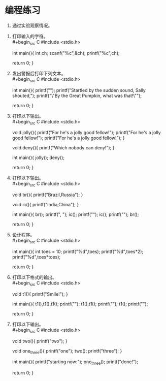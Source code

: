 * 编程练习

1. 通过实验观察情况。\\
   

2. 打印输入的字符。\\
   #+begin_src C
     #include <stdio.h>

     int main(){
       int ch;
       scanf("%c",&ch);
       printf("%c\n",ch);

       return 0;
     }
   #+end_src

3. 发出警报后打印下列文本。\\
   #+begin_src C
     #include <stdio.h>

     int main(){
       printf("\a");
       printf("Startled by the sudden sound, Sally shouted,\n");
       printf("\"By the Great Pumpkin, what was that!\"\n");

       return 0;
     }
   #+end_src

4. 打印以下输出。\\
   #+begin_src C
     #include <stdio.h>

     void jolly(){
       printf("For he's a jolly good fellow!\n");
       printf("For he's a jolly good fellow!\n");
       printf("For he's a jolly good fellow!\n");
     }

     void deny(){ printf("Which nobody can deny!\n"); }

     int main(){
       jolly();
       deny();

       return 0;
     }
   #+end_src

5. 打印以下输出。\\
   #+begin_src C
     #include <stdio.h>

     void br(){ printf("Brazil,Russia"); }

     void ic(){ printf("India,China"); }

     int main(){
       br();
       printf(", ");
       ic();
       printf("\n");
       ic();
       printf("\n");
       br();

       return 0;
     }
   #+end_src

6. 设计程序。\\
   #+begin_src C
     #include <stdio.h>

     int main(){
       int toes = 10;
       printf("%d\n",toes);
       printf("%d\n",toes*2);
       printf("%d\n",toes*toes);

       return 0;
     }
   #+end_src

7. 打印以下格式的输出。\\
   #+begin_src C
     #include <stdio.h>

     void t1(){ printf("Smile!"); }

     int main(){
       t1(),t1(),t1();
       printf("\n");
       t1(),t1();
       printf("\n");
       t1();
       printf("\n");

       return 0;
     }
   #+end_src

8. 打印以下输出。\\
   #+begin_src C
     #include <stdio.h>

     void two(){ printf("two\n"); }

     void one_three(){
       printf("one\n");
       two();
       printf("three\n");
     }

     int main(){
       printf("starting now:\n");
       one_three();
       printf("done!\n");

       return 0;
     }
   #+end_src
